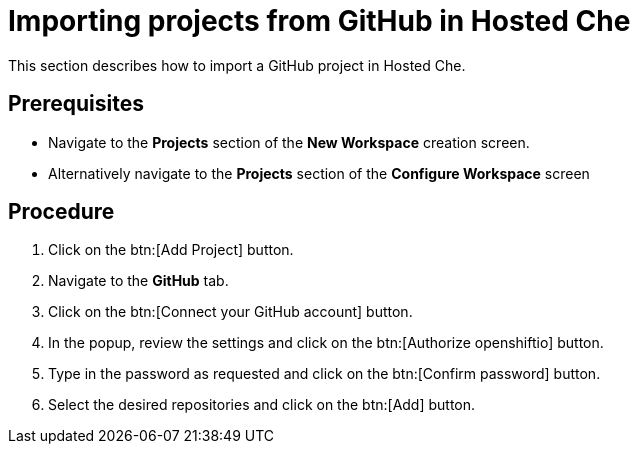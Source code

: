 // Module included in the following assemblies:
//
// <List assemblies here, each on a new line>

// This module can be included from assemblies using the following include statement:
// include::<path>/proc_importing-projects-from-github-in-hosted-che.adoc[leveloffset=+1]

// The file name and the ID are based on the module title. For example:
// * file name: proc_doing-procedure-a.adoc
// * ID: [id='proc_doing-procedure-a_{context}']
// * Title: = Doing procedure A
//
// The ID is used as an anchor for linking to the module. Avoid changing
// it after the module has been published to ensure existing links are not
// broken.
//
// The `context` attribute enables module reuse. Every module's ID includes
// {context}, which ensures that the module has a unique ID even if it is
// reused multiple times in a guide.
//
// Start the title with a verb, such as Creating or Create. See also
// _Wording of headings_ in _The IBM Style Guide_.
[id="importing-projects-from-github-in-hosted-che_{context}"]
= Importing projects from GitHub in Hosted Che

This section describes how to import a GitHub project in Hosted Che.

[discrete]
== Prerequisites

* Navigate to the *Projects* section of the *New Workspace* creation screen. 

* Alternatively navigate to the *Projects* section of the *Configure Workspace* screen

[discrete]
== Procedure

. Click on the btn:[Add Project] button.

. Navigate to the *GitHub* tab.

. Click on the btn:[Connect your GitHub account] button.

. In the popup, review the settings and click on the btn:[Authorize openshiftio] button.

. Type in the password as requested and click on the btn:[Confirm password] button.

. Select the desired repositories and click on the btn:[Add] button.
